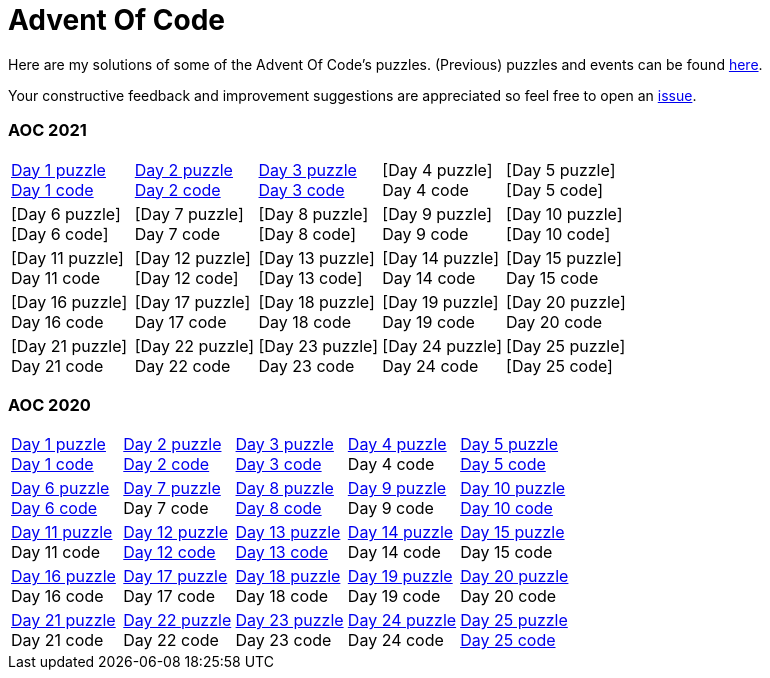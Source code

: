 = Advent Of Code
:icons: font
:icon-set: fa
:source-highlighter: rouge
:experimental:
ifdef::env-github[]
:tip-caption: :bulb:
:note-caption: :information_source:
:important-caption: :heavy_exclamation_mark:
:caution-caption: :fire:
:warning-caption: :warning:
endif::[]

Here are my solutions of some of the Advent Of Code's puzzles.
(Previous) puzzles and events can be found link:https://adventofcode.com/events[here].

Your constructive feedback and improvement suggestions are appreciated so feel
free to open an link:https://github.com/garogarabed12/Advent-Of-Code/issues/new[issue].

=== AOC 2021
[cols = 5]
|===

| link:https://adventofcode.com/2021/day/1[Day 1 puzzle] +
link:https://github.com/garogarabed12/Advent-Of-Code/tree/main/src/main/python/aoc2021/day1[Day 1 code]
| link:https://adventofcode.com/2021/day/2[Day 2 puzzle] +
link:https://github.com/garogarabed12/Advent-Of-Code/tree/main/src/main/python/aoc2021/day2[Day 2 code]
| link:https://adventofcode.com/2021/day/3[Day 3 puzzle] +
link:https://github.com/garogarabed12/Advent-Of-Code/tree/main/src/main/python/aoc2021/day3[Day 3 code]
| [Day 4 puzzle] +
Day 4 code
| [Day 5 puzzle] +
[Day 5 code]

| [Day 6 puzzle] +
[Day 6 code]
| [Day 7 puzzle] +
Day 7 code
| [Day 8 puzzle] +
[Day 8 code]
| [Day 9 puzzle] +
Day 9 code
| [Day 10 puzzle] +
[Day 10 code]

| [Day 11 puzzle] +
Day 11 code
| [Day 12 puzzle] +
[Day 12 code]
| [Day 13 puzzle] +
[Day 13 code]
| [Day 14 puzzle] +
Day 14 code
| [Day 15 puzzle] +
Day 15 code

| [Day 16 puzzle] +
Day 16 code
| [Day 17 puzzle] +
Day 17 code
| [Day 18 puzzle] +
Day 18 code
| [Day 19 puzzle] +
Day 19 code
| [Day 20 puzzle] +
Day 20 code

| [Day 21 puzzle] +
Day 21 code
| [Day 22 puzzle] +
Day 22 code
| [Day 23 puzzle] +
Day 23 code
| [Day 24 puzzle] +
Day 24 code
| [Day 25 puzzle] +
[Day 25 code]

|===

=== AOC 2020
[cols = 5]
|===

| link:https://adventofcode.com/2021/day/1[Day 1 puzzle] +
link:https://github.com/garogarabed12/Advent-Of-Code/tree/main/src/main/java/aoc2020/day1[Day 1 code]
| link:https://adventofcode.com/2020/day/2[Day 2 puzzle] +
link:https://github.com/garogarabed12/Advent-Of-Code/tree/main/src/main/java/aoc2020/day2[Day 2 code]
| link:https://adventofcode.com/2020/day/3[Day 3 puzzle] +
link:https://github.com/garogarabed12/Advent-Of-Code/tree/main/src/main/java/aoc2020/day3[Day 3 code]
| link:https://adventofcode.com/2020/day/4[Day 4 puzzle] +
Day 4 code
| link:https://adventofcode.com/2020/day/5[Day 5 puzzle] +
link:https://github.com/garogarabed12/Advent-Of-Code/tree/main/src/main/java/aoc2020/day5[Day 5 code]

| link:https://adventofcode.com/2020/day/6[Day 6 puzzle] +
link:https://github.com/garogarabed12/Advent-Of-Code/tree/main/src/main/java/aoc2020/day6[Day 6 code]
| link:https://adventofcode.com/2020/day/7[Day 7 puzzle] +
Day 7 code
| link:https://adventofcode.com/2020/day/8[Day 8 puzzle] +
link:https://github.com/garogarabed12/Advent-Of-Code/tree/main/src/main/java/aoc2020/day8[Day 8 code]
| link:https://adventofcode.com/2020/day/9[Day 9 puzzle] +
Day 9 code
| link:https://adventofcode.com/2020/day/10[Day 10 puzzle] +
link:https://github.com/garogarabed12/Advent-Of-Code/tree/main/src/main/java/aoc2020/day10[Day 10 code]

| link:https://adventofcode.com/2020/day/11[Day 11 puzzle] +
Day 11 code
| link:https://adventofcode.com/2020/day/12[Day 12 puzzle] +
link:https://github.com/garogarabed12/Advent-Of-Code/tree/main/src/main/c/aoc2020/day12[Day 12 code]
| link:https://adventofcode.com/2020/day/13[Day 13 puzzle] +
link:https://github.com/garogarabed12/Advent-Of-Code/tree/main/src/main/java/aoc2020/day13[Day 13 code]
| link:https://adventofcode.com/2020/day/14[Day 14 puzzle] +
Day 14 code
| link:https://adventofcode.com/2020/day/15[Day 15 puzzle] +
Day 15 code

| link:https://adventofcode.com/2020/day/16[Day 16 puzzle] +
Day 16 code
| link:https://adventofcode.com/2020/day/17[Day 17 puzzle] +
Day 17 code
| link:https://adventofcode.com/2020/day/18[Day 18 puzzle] +
Day 18 code
| link:https://adventofcode.com/2020/day/19[Day 19 puzzle] +
Day 19 code
| link:https://adventofcode.com/2020/day/20[Day 20 puzzle] +
Day 20 code

| link:https://adventofcode.com/2020/day/21[Day 21 puzzle] +
Day 21 code
| link:https://adventofcode.com/2020/day/22[Day 22 puzzle] +
Day 22 code
| link:https://adventofcode.com/2020/day/23[Day 23 puzzle] +
Day 23 code
| link:https://adventofcode.com/2020/day/24[Day 24 puzzle] +
Day 24 code
| link:https://adventofcode.com/2020/day/25[Day 25 puzzle] +
link:https://github.com/garogarabed12/Advent-Of-Code/tree/main/src/main/c/aoc2020/day25[Day 25 code]

|===

